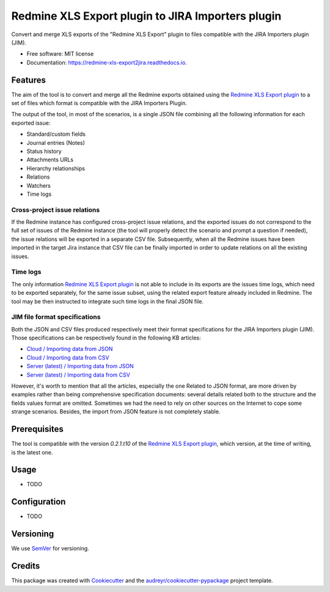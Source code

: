 ==================================================
Redmine XLS Export plugin to JIRA Importers plugin
==================================================


.. image:: https://img.shields.io/pypi/v/redmine_xls_export2jira.svg
        :target: https://pypi.python.org/pypi/redmine_xls_export2jira

.. image:: https://travis-ci.org/wandering-tales/redmine-xls-export2jira.svg?branch=master
        :target: https://travis-ci.org/wandering-tales/redmine-xls-export2jira

.. image:: https://readthedocs.org/projects/redmine-xls-export2jira/badge/?version=latest
        :target: https://redmine-xls-export2jira.readthedocs.io/en/latest/?badge=latest
        :alt: Documentation Status

.. image:: https://pyup.io/repos/github/wandering-tales/redmine-xls-export2jira/shield.svg
     :target: https://pyup.io/repos/github/wandering-tales/redmine-xls-export2jira/
     :alt: Updates

.. image:: https://pyup.io/repos/github/wandering-tales/redmine-xls-export2jira/python-3-shield.svg
     :target: https://pyup.io/repos/github/wandering-tales/redmine-xls-export2jira/
     :alt: Python 3

Convert and merge XLS exports of the "Redmine XLS Export" plugin to files compatible with the JIRA Importers plugin (JIM).


* Free software: MIT license
* Documentation: https://redmine-xls-export2jira.readthedocs.io.


Features
--------

The aim of the tool is to convert and merge all the Redmine exports
obtained using the `Redmine XLS Export plugin`_
to a set of files which format is compatible with the JIRA Importers Plugin.

The output of the tool, in most of the scenarios, is a single JSON file
combining all the following information for each exported issue:

- Standard/custom fields
- Journal entries (Notes)
- Status history
- Attachments URLs
- Hierarchy relationships
- Relations
- Watchers
- Time logs

Cross-project issue relations
*****************************

If the Redmine instance has configured cross-project issue relations,
and the exported issues do not correspond to the full set of issues of the
Redmine instance (the tool will properly detect the scenario and prompt a
question if needed), the issue relations will be exported in a separate
CSV file. Subsequently, when all the Redmine issues have been imported
in the target Jira instance that CSV file can be finally imported
in order to update relations on all the existing issues.

Time logs
*********

The only information `Redmine XLS Export plugin`_ is not able to include
in its exports are the issues time logs, which need to be exported separately,
for the same issue subset, using the related export feature already included
in Redmine. The tool may be then instructed to integrate such time logs
in the final JSON file.

JIM file format specifications
******************************

Both the JSON and CSV files produced respectively meet their format specifications
for the JIRA Importers plugin (JIM). Those specifications can be respectively found
in the following KB articles:

- `Cloud / Importing data from JSON <https://confluence.atlassian.com/display/AdminJIRACloud/Importing+data+from+JSON>`_
- `Cloud / Importing data from CSV <https://confluence.atlassian.com/display/AdminJIRACloud/Importing+data+from+CSV>`_
- `Server (latest) / Importing data from JSON <https://confluence.atlassian.com/display/ADMINJIRASERVER/Importing+data+from+JSON>`_
- `Server (latest) / Importing data from CSV <https://confluence.atlassian.com/display/ADMINJIRASERVER/Importing+data+from+CSV>`_

However, it's worth to mention that all the articles, especially the one Related
to JSON format, are more driven by examples rather than being comprehensive
specification documents: several details related both to the structure
and the fields values format are omitted. Sometimes we had the need to rely
on other sources on the Internet to cope some strange scenarios.
Besides, the import from JSON feature is not completely stable.


Prerequisites
-------------

The tool is compatible with the version `0.2.1.t10` of the `Redmine XLS Export plugin`_,
which version, at the time of writing, is the latest one.


Usage
-----

* TODO



Configuration
-------------

* TODO


.. _Redmine XLS Export plugin: https://github.com/two-pack/redmine_xls_export


Versioning
----------

We use `SemVer <http://semver.org/>`_ for versioning.


Credits
-------

This package was created with Cookiecutter_ and the `audreyr/cookiecutter-pypackage`_ project template.

.. _Cookiecutter: https://github.com/audreyr/cookiecutter
.. _`audreyr/cookiecutter-pypackage`: https://github.com/audreyr/cookiecutter-pypackage
